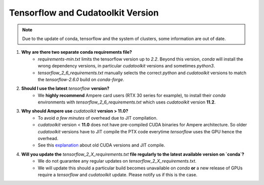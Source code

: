 Tensorflow and Cudatoolkit Version
----------------------------------

.. note::
   Due to the update of conda, tensorflow and the system of clusters, some information are out of date.

1. **Why are there two separate conda requirements file?**
    - `requirements-min.txt` limits the tensorflow version up to `2.2`. Beyond this version, `conda` will install the wrong dependency versions, in particular `cudatoolkit` versions and sometimes `python3`.
    - `tensorflow_2_6_requirements.txt` manually selects the correct `python` and `cudatoolkit` versions to match the `tensorflow-2.6.0` build on `conda-forge`.

2. **Should I use the latest** `tensorflow` **version?**
    - We **highly recommend** Ampere card users (RTX 30 series for example), to install their `conda` environments with `tensorflow_2_6_requirements.txt` which uses `cudatoolkit` version **11.2**.

3. **Why should Ampere use** `cudatoolkit` **version > 11.0?**
    - To avoid *a few minutes* of overhead due to JIT compilation.
    - `cudatoolkit` version < **11.0** does not have pre-compiled CUDA binaries for Ampere architecture. So older `cudatoolkit` versions have to JIT compile the PTX code everytime `tensorflow` uses the GPU hence the overhead.
    - See this `explanation <https://developer.nvidia.com/blog/cuda-pro-tip-understand-fat-binaries-jit-caching/>`_ about old CUDA versions and JIT compile.

4. **Will you update the** `tensorflow_2_X_requirements.txt` **file regularly to the latest available version on `conda`?**
    - We do not guarantee any regular updates on `tensorflow_2_X_requirements.txt`.
    - We will update this should a particular build becomes unavailable on `conda` **or** a new release of GPUs require a `tensorflow` and `cudatoolkit` update. Please notify us if this is the case.
